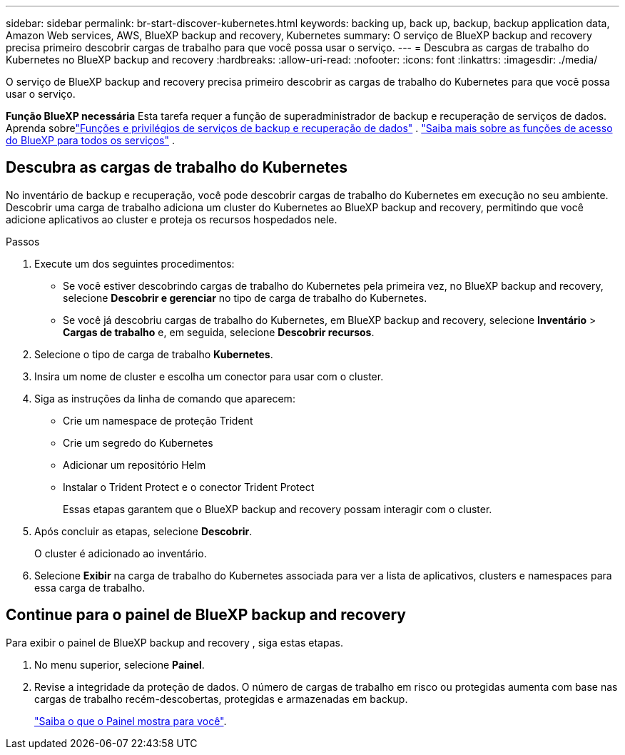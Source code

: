 ---
sidebar: sidebar 
permalink: br-start-discover-kubernetes.html 
keywords: backing up, back up, backup, backup application data, Amazon Web services, AWS, BlueXP backup and recovery, Kubernetes 
summary: O serviço de BlueXP backup and recovery precisa primeiro descobrir cargas de trabalho para que você possa usar o serviço. 
---
= Descubra as cargas de trabalho do Kubernetes no BlueXP backup and recovery
:hardbreaks:
:allow-uri-read: 
:nofooter: 
:icons: font
:linkattrs: 
:imagesdir: ./media/


[role="lead"]
O serviço de BlueXP backup and recovery precisa primeiro descobrir as cargas de trabalho do Kubernetes para que você possa usar o serviço.

*Função BlueXP necessária* Esta tarefa requer a função de superadministrador de backup e recuperação de serviços de dados.  Aprenda sobrelink:reference-roles.html["Funções e privilégios de serviços de backup e recuperação de dados"] . https://docs.netapp.com/us-en/bluexp-setup-admin/reference-iam-predefined-roles.html["Saiba mais sobre as funções de acesso do BlueXP para todos os serviços"^] .



== Descubra as cargas de trabalho do Kubernetes

No inventário de backup e recuperação, você pode descobrir cargas de trabalho do Kubernetes em execução no seu ambiente. Descobrir uma carga de trabalho adiciona um cluster do Kubernetes ao BlueXP backup and recovery, permitindo que você adicione aplicativos ao cluster e proteja os recursos hospedados nele.

.Passos
. Execute um dos seguintes procedimentos:
+
** Se você estiver descobrindo cargas de trabalho do Kubernetes pela primeira vez, no BlueXP backup and recovery, selecione *Descobrir e gerenciar* no tipo de carga de trabalho do Kubernetes.
** Se você já descobriu cargas de trabalho do Kubernetes, em BlueXP backup and recovery, selecione *Inventário* > *Cargas de trabalho* e, em seguida, selecione *Descobrir recursos*.


. Selecione o tipo de carga de trabalho *Kubernetes*.
. Insira um nome de cluster e escolha um conector para usar com o cluster.
. Siga as instruções da linha de comando que aparecem:
+
** Crie um namespace de proteção Trident
** Crie um segredo do Kubernetes
** Adicionar um repositório Helm
** Instalar o Trident Protect e o conector Trident Protect
+
Essas etapas garantem que o BlueXP backup and recovery possam interagir com o cluster.



. Após concluir as etapas, selecione *Descobrir*.
+
O cluster é adicionado ao inventário.

. Selecione *Exibir* na carga de trabalho do Kubernetes associada para ver a lista de aplicativos, clusters e namespaces para essa carga de trabalho.




== Continue para o painel de BlueXP backup and recovery

Para exibir o painel de BlueXP backup and recovery , siga estas etapas.

. No menu superior, selecione *Painel*.
. Revise a integridade da proteção de dados. O número de cargas de trabalho em risco ou protegidas aumenta com base nas cargas de trabalho recém-descobertas, protegidas e armazenadas em backup.
+
link:br-use-dashboard.html["Saiba o que o Painel mostra para você"].


